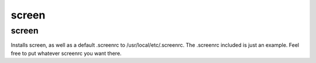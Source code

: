 screen
======

screen
------

Installs screen, as well as a default .screenrc to /usr/local/etc/.screenrc. The .screenrc included is just an example. Feel free to put whatever screenrc you want there.

